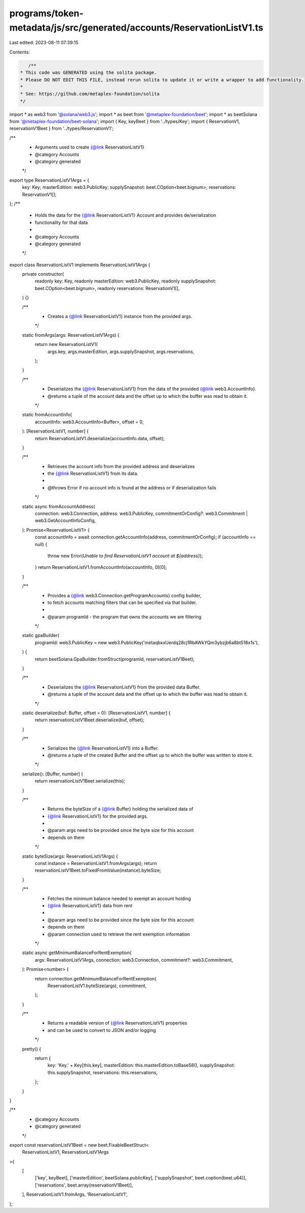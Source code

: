 programs/token-metadata/js/src/generated/accounts/ReservationListV1.ts
======================================================================

Last edited: 2023-08-11 07:39:15

Contents:

.. code-block:: ts

    /**
 * This code was GENERATED using the solita package.
 * Please DO NOT EDIT THIS FILE, instead rerun solita to update it or write a wrapper to add functionality.
 *
 * See: https://github.com/metaplex-foundation/solita
 */

import * as web3 from '@solana/web3.js';
import * as beet from '@metaplex-foundation/beet';
import * as beetSolana from '@metaplex-foundation/beet-solana';
import { Key, keyBeet } from '../types/Key';
import { ReservationV1, reservationV1Beet } from '../types/ReservationV1';

/**
 * Arguments used to create {@link ReservationListV1}
 * @category Accounts
 * @category generated
 */
export type ReservationListV1Args = {
  key: Key;
  masterEdition: web3.PublicKey;
  supplySnapshot: beet.COption<beet.bignum>;
  reservations: ReservationV1[];
};
/**
 * Holds the data for the {@link ReservationListV1} Account and provides de/serialization
 * functionality for that data
 *
 * @category Accounts
 * @category generated
 */
export class ReservationListV1 implements ReservationListV1Args {
  private constructor(
    readonly key: Key,
    readonly masterEdition: web3.PublicKey,
    readonly supplySnapshot: beet.COption<beet.bignum>,
    readonly reservations: ReservationV1[],
  ) {}

  /**
   * Creates a {@link ReservationListV1} instance from the provided args.
   */
  static fromArgs(args: ReservationListV1Args) {
    return new ReservationListV1(
      args.key,
      args.masterEdition,
      args.supplySnapshot,
      args.reservations,
    );
  }

  /**
   * Deserializes the {@link ReservationListV1} from the data of the provided {@link web3.AccountInfo}.
   * @returns a tuple of the account data and the offset up to which the buffer was read to obtain it.
   */
  static fromAccountInfo(
    accountInfo: web3.AccountInfo<Buffer>,
    offset = 0,
  ): [ReservationListV1, number] {
    return ReservationListV1.deserialize(accountInfo.data, offset);
  }

  /**
   * Retrieves the account info from the provided address and deserializes
   * the {@link ReservationListV1} from its data.
   *
   * @throws Error if no account info is found at the address or if deserialization fails
   */
  static async fromAccountAddress(
    connection: web3.Connection,
    address: web3.PublicKey,
    commitmentOrConfig?: web3.Commitment | web3.GetAccountInfoConfig,
  ): Promise<ReservationListV1> {
    const accountInfo = await connection.getAccountInfo(address, commitmentOrConfig);
    if (accountInfo == null) {
      throw new Error(`Unable to find ReservationListV1 account at ${address}`);
    }
    return ReservationListV1.fromAccountInfo(accountInfo, 0)[0];
  }

  /**
   * Provides a {@link web3.Connection.getProgramAccounts} config builder,
   * to fetch accounts matching filters that can be specified via that builder.
   *
   * @param programId - the program that owns the accounts we are filtering
   */
  static gpaBuilder(
    programId: web3.PublicKey = new web3.PublicKey('metaqbxxUerdq28cj1RbAWkYQm3ybzjb6a8bt518x1s'),
  ) {
    return beetSolana.GpaBuilder.fromStruct(programId, reservationListV1Beet);
  }

  /**
   * Deserializes the {@link ReservationListV1} from the provided data Buffer.
   * @returns a tuple of the account data and the offset up to which the buffer was read to obtain it.
   */
  static deserialize(buf: Buffer, offset = 0): [ReservationListV1, number] {
    return reservationListV1Beet.deserialize(buf, offset);
  }

  /**
   * Serializes the {@link ReservationListV1} into a Buffer.
   * @returns a tuple of the created Buffer and the offset up to which the buffer was written to store it.
   */
  serialize(): [Buffer, number] {
    return reservationListV1Beet.serialize(this);
  }

  /**
   * Returns the byteSize of a {@link Buffer} holding the serialized data of
   * {@link ReservationListV1} for the provided args.
   *
   * @param args need to be provided since the byte size for this account
   * depends on them
   */
  static byteSize(args: ReservationListV1Args) {
    const instance = ReservationListV1.fromArgs(args);
    return reservationListV1Beet.toFixedFromValue(instance).byteSize;
  }

  /**
   * Fetches the minimum balance needed to exempt an account holding
   * {@link ReservationListV1} data from rent
   *
   * @param args need to be provided since the byte size for this account
   * depends on them
   * @param connection used to retrieve the rent exemption information
   */
  static async getMinimumBalanceForRentExemption(
    args: ReservationListV1Args,
    connection: web3.Connection,
    commitment?: web3.Commitment,
  ): Promise<number> {
    return connection.getMinimumBalanceForRentExemption(
      ReservationListV1.byteSize(args),
      commitment,
    );
  }

  /**
   * Returns a readable version of {@link ReservationListV1} properties
   * and can be used to convert to JSON and/or logging
   */
  pretty() {
    return {
      key: 'Key.' + Key[this.key],
      masterEdition: this.masterEdition.toBase58(),
      supplySnapshot: this.supplySnapshot,
      reservations: this.reservations,
    };
  }
}

/**
 * @category Accounts
 * @category generated
 */
export const reservationListV1Beet = new beet.FixableBeetStruct<
  ReservationListV1,
  ReservationListV1Args
>(
  [
    ['key', keyBeet],
    ['masterEdition', beetSolana.publicKey],
    ['supplySnapshot', beet.coption(beet.u64)],
    ['reservations', beet.array(reservationV1Beet)],
  ],
  ReservationListV1.fromArgs,
  'ReservationListV1',
);


